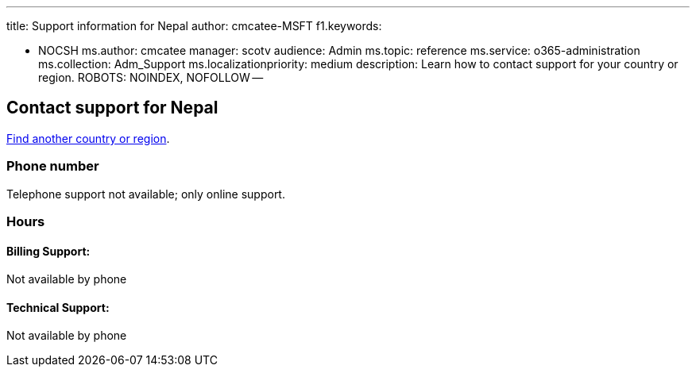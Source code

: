 '''

title: Support information for Nepal author: cmcatee-MSFT f1.keywords:

* NOCSH ms.author: cmcatee manager: scotv audience: Admin ms.topic: reference ms.service: o365-administration ms.collection: Adm_Support ms.localizationpriority: medium description: Learn how to contact support for your country or region.
ROBOTS: NOINDEX, NOFOLLOW --

== Contact support for Nepal

xref:../get-help-support.adoc[Find another country or region].

=== Phone number

Telephone support not available;
only online support.

=== Hours

==== Billing Support:

Not available by phone

==== Technical Support:

Not available by phone
